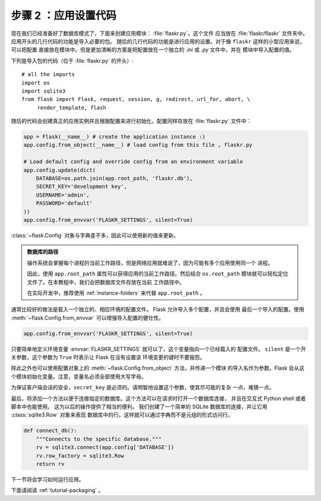 .. _tutorial-setup:

步骤 2 ：应用设置代码
==============================

现在我们已经准备好了数据库模式了，下面来创建应用模块： :file:`flaskr.py`。这个文件
应当放在 :file:`flaskr/flaskr` 文件夹中。应用开头的几行代码的功能是导入必要的包。
随后的几行代码的功能是进行应用的设置。对于像 ``flaskr`` 这样的小型应用来说，可以把配置
直接放在模块中。但是更加清晰的方案是把配置放在一个独立的 `.ini` 或 `.py` 文件中，并在
模块中导入配置的值。

下列是导入包的代码（位于 :file:`flaskr.py` 的开头）::

    # all the imports
    import os
    import sqlite3
    from flask import Flask, request, session, g, redirect, url_for, abort, \
         render_template, flash

随后的代码会创建真正的应用实例并且根据配置来进行初始化，配置同样存放在
:file:`flaskr.py` 文件中：

.. sourcecode:: python

    app = Flask(__name__) # create the application instance :)
    app.config.from_object(__name__) # load config from this file , flaskr.py

    # Load default config and override config from an environment variable
    app.config.update(dict(
        DATABASE=os.path.join(app.root_path, 'flaskr.db'),
        SECRET_KEY='development key',
        USERNAME='admin',
        PASSWORD='default'
    ))
    app.config.from_envvar('FLASKR_SETTINGS', silent=True)

:class:`~flask.Config` 对象与字典差不多，因此可以使用新的值来更新。

.. admonition:: 数据库的路径

    操作系统会掌握每个进程的当前工作路径，但是网络应用就难说了，因为可能有多个应用使用同一个
    进程。

    因此，使用 ``app.root_path`` 属性可以获得应用的当前工作路径。然后结合
    ``os.root_path`` 模块就可以轻松定位文件了。在本教程中，我们会把数据库文件存放在当前
    工作路径中。

    在实际开发中，推荐使用 :ref:`instance-folders` 来代替 ``app.root_path`` 。

通常比较好的做法是载入一个独立的、相应环境的配置文件。 Flask 允许导入多个配置，并且会使用
最后一个导入的配置。使用 :meth:`~flask.Config.from_envvar` 可以增强导入配置的健壮性。

.. sourcecode:: python

   app.config.from_envvar('FLASKR_SETTINGS', silent=True)

只要简单地定义环境变量 :envvar:`FLASKR_SETTINGS` 就可以了，这个变量指向一个已经载入的
配置文件。 ``silent`` 是一个开关参数，这个参数为 ``True`` 时表示让 Flask 在没有设置该
环境变更的键时不要报怨。

除此之外也可以使用配置对象上的 :meth:`~flask.Config.from_object` 方法，并传递一个模块
的导入名作为参数。Flask 会从这个模块初始化变量。注意，变量名必须全部使用大写字母。

为保证客户端会话的安全，``secret_key`` 是必须的。请明智地设置这个参数，使其尽可能的复杂
一点，难猜一点。

最后，将添加一个方法以便于连接指定的数据库。这个方法可以在请求时打开一个数据库连接，
并且在交互式 Python shell 或者脚本中也能使用。 这为以后的操作提供了相当的便利。
我们创建了一个简单的 SQLite 数据库的连接，并让它用 :class:`sqlite3.Row` 对象来表现
数据库中的行。这样就可以通过字典而不是元组的形式访问行。

.. sourcecode:: python

    def connect_db():
        """Connects to the specific database."""
        rv = sqlite3.connect(app.config['DATABASE'])
        rv.row_factory = sqlite3.Row
        return rv

下一节将会学习如何运行应用。

下面请阅读 :ref:`tutorial-packaging` 。
